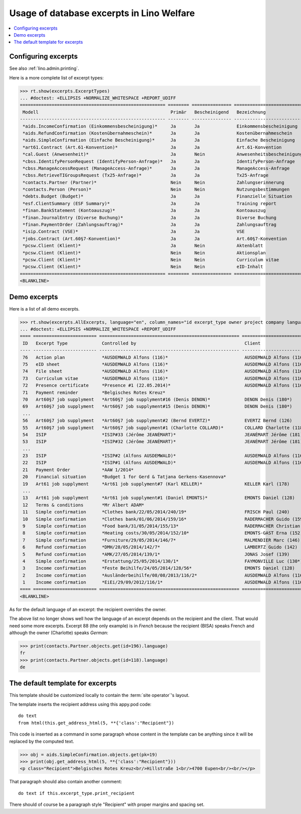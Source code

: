 .. doctest docs/specs/excerpts.rst
.. _welfare.specs.excerpts:

==========================================
Usage of database excerpts in Lino Welfare
==========================================

.. doctest init:

    >>> import lino
    >>> lino.startup('lino_welfare.projects.gerd.settings.doctests')
    >>> from lino.api.doctest import *


.. contents::
   :local:
   :depth: 2


Configuring excerpts
====================

See also :ref:`lino.admin.printing`.

Here is a more complete list of excerpt types:

>>> rt.show(excerpts.ExcerptTypes)
... #doctest: +ELLIPSIS +NORMALIZE_WHITESPACE +REPORT_UDIFF
======================================================= ======== =============== =========================== ===================== ============================= ================================
 Modell                                                  Primär   Bescheinigend   Bezeichnung                 Druckmethode          Vorlage                       Textkörper-Vorlage
------------------------------------------------------- -------- --------------- --------------------------- --------------------- ----------------------------- --------------------------------
 *aids.IncomeConfirmation (Einkommensbescheinigung)*     Ja       Ja              Einkommensbescheinigung                           Default.odt                   certificate.body.html
 *aids.RefundConfirmation (Kostenübernahmeschein)*       Ja       Ja              Kostenübernahmeschein                             Default.odt                   certificate.body.html
 *aids.SimpleConfirmation (Einfache Bescheinigung)*      Ja       Ja              Einfache Bescheinigung                            Default.odt                   certificate.body.html
 *art61.Contract (Art.61-Konvention)*                    Ja       Ja              Art.61-Konvention                                                               contract.body.html
 *cal.Guest (Anwesenheit)*                               Ja       Nein            Anwesenheitsbescheinigung                         Default.odt                   presence_certificate.body.html
 *cbss.IdentifyPersonRequest (IdentifyPerson-Anfrage)*   Ja       Ja              IdentifyPerson-Anfrage
 *cbss.ManageAccessRequest (ManageAccess-Anfrage)*       Ja       Ja              ManageAccess-Anfrage
 *cbss.RetrieveTIGroupsRequest (Tx25-Anfrage)*           Ja       Ja              Tx25-Anfrage
 *contacts.Partner (Partner)*                            Nein     Nein            Zahlungserinnerung          WeasyPdfBuildMethod   payment_reminder.weasy.html
 *contacts.Person (Person)*                              Nein     Nein            Nutzungsbestimmungen        AppyPdfBuildMethod    TermsConditions.odt
 *debts.Budget (Budget)*                                 Ja       Ja              Finanzielle Situation
 *esf.ClientSummary (ESF Summary)*                       Ja       Ja              Training report             WeasyPdfBuildMethod
 *finan.BankStatement (Kontoauszug)*                     Ja       Ja              Kontoauszug
 *finan.JournalEntry (Diverse Buchung)*                  Ja       Ja              Diverse Buchung
 *finan.PaymentOrder (Zahlungsauftrag)*                  Ja       Ja              Zahlungsauftrag
 *isip.Contract (VSE)*                                   Ja       Ja              VSE
 *jobs.Contract (Art.60§7-Konvention)*                   Ja       Ja              Art.60§7-Konvention
 *pcsw.Client (Klient)*                                  Ja       Nein            Aktenblatt                                        file_sheet.odt
 *pcsw.Client (Klient)*                                  Nein     Nein            Aktionsplan                                       Default.odt                   pac.body.html
 *pcsw.Client (Klient)*                                  Nein     Nein            Curriculum vitae            AppyRtfBuildMethod    cv.odt
 *pcsw.Client (Klient)*                                  Nein     Nein            eID-Inhalt                                        eid-content.odt
======================================================= ======== =============== =========================== ===================== ============================= ================================
<BLANKLINE>


Demo excerpts
=============

Here is a list of all demo excerpts.

>>> rt.show(excerpts.AllExcerpts, language="en", column_names="id excerpt_type owner project company language")
... #doctest: +ELLIPSIS +NORMALIZE_WHITESPACE +REPORT_UDIFF
==== ======================== ===================================================== ============================= ================================ ==========
 ID   Excerpt Type             Controlled by                                         Client                        Recipient (Organization)         Language
---- ------------------------ ----------------------------------------------------- ----------------------------- -------------------------------- ----------
 76   Action plan              *AUSDEMWALD Alfons (116)*                             AUSDEMWALD Alfons (116)                                        de
 75   eID sheet                *AUSDEMWALD Alfons (116)*                             AUSDEMWALD Alfons (116)                                        de
 74   File sheet               *AUSDEMWALD Alfons (116)*                             AUSDEMWALD Alfons (116)                                        de
 73   Curriculum vitae         *AUSDEMWALD Alfons (116)*                             AUSDEMWALD Alfons (116)                                        de
 72   Presence certificate     *Presence #1 (22.05.2014)*                            AUSDEMWALD Alfons (116)                                        de
 71   Payment reminder         *Belgisches Rotes Kreuz*                                                                                             de
 70   Art60§7 job supplyment   *Art60§7 job supplyment#16 (Denis DENON)*             DENON Denis (180*)            R-Cycle Sperrgutsortierzentrum   de
 69   Art60§7 job supplyment   *Art60§7 job supplyment#15 (Denis DENON)*             DENON Denis (180*)            BISA                             de
 ...
 56   Art60§7 job supplyment   *Art60§7 job supplyment#2 (Bernd EVERTZ)*             EVERTZ Bernd (126)            R-Cycle Sperrgutsortierzentrum   de
 55   Art60§7 job supplyment   *Art60§7 job supplyment#1 (Charlotte COLLARD)*        COLLARD Charlotte (118)       BISA                             de
 54   ISIP                     *ISIP#33 (Jérôme JEANÉMART)*                          JEANÉMART Jérôme (181)                                         de
 53   ISIP                     *ISIP#32 (Jérôme JEANÉMART)*                          JEANÉMART Jérôme (181)                                         de
 ...
 23   ISIP                     *ISIP#2 (Alfons AUSDEMWALD)*                          AUSDEMWALD Alfons (116)                                        de
 22   ISIP                     *ISIP#1 (Alfons AUSDEMWALD)*                          AUSDEMWALD Alfons (116)                                        de
 21   Payment Order            *AAW 1/2014*                                                                                                         de
 20   Financial situation      *Budget 1 for Gerd & Tatjana Gerkens-Kasennova*                                                                      de
 19   Art61 job supplyment     *Art61 job supplyment#7 (Karl KELLER)*                KELLER Karl (178)                                              de
 ...
 13   Art61 job supplyment     *Art61 job supplyment#1 (Daniel EMONTS)*              EMONTS Daniel (128)                                            de
 12   Terms & conditions       *Mr Albert ADAM*                                                                                                     de
 11   Simple confirmation      *Clothes bank/22/05/2014/240/19*                      FRISCH Paul (240)             Belgisches Rotes Kreuz           de
 10   Simple confirmation      *Clothes bank/01/06/2014/159/16*                      RADERMACHER Guido (159)                                        de
 9    Simple confirmation      *Food bank/31/05/2014/155/13*                         RADERMACHER Christian (155)                                    en
 8    Simple confirmation      *Heating costs/30/05/2014/152/10*                     EMONTS-GAST Erna (152)                                         fr
 7    Simple confirmation      *Furniture/29/05/2014/146/7*                          MALMENDIER Marc (146)                                          de
 6    Refund confirmation      *DMH/28/05/2014/142/7*                                LAMBERTZ Guido (142)                                           de
 5    Refund confirmation      *AMK/27/05/2014/139/1*                                JONAS Josef (139)                                              fr
 4    Simple confirmation      *Erstattung/25/05/2014/130/1*                         FAYMONVILLE Luc (130*)                                         de
 3    Income confirmation      *Feste Beihilfe/24/05/2014/128/56*                    EMONTS Daniel (128)                                            de
 2    Income confirmation      *Ausländerbeihilfe/08/08/2013/116/2*                  AUSDEMWALD Alfons (116)                                        de
 1    Income confirmation      *EiEi/29/09/2012/116/1*                               AUSDEMWALD Alfons (116)                                        de
==== ======================== ===================================================== ============================= ================================ ==========
<BLANKLINE>


As for the default language of an excerpt: the recipient overrides the
owner.

The above list no longer shows well how the language of an excerpt
depends on the recipient and the client.  That would need some more
excerpts.  Excerpt 88 (the only example) is in *French* because the
recipient (BISA) speaks French and although the owner (Charlotte)
speaks *German*:

>>> print(contacts.Partner.objects.get(id=196).language)
fr
>>> print(contacts.Partner.objects.get(id=118).language)
de


The default template for excerpts
==================================

.. xfile:: excerpts/Default.odt

This template should be customized locally to contain the :term:`site
operator`'s layout.


The template inserts the recipient address using this appy.pod code::

    do text
    from html(this.get_address_html(5, **{'class':"Recipient"})

This code is inserted as a command in some paragraph whose content in
the template can be anything since it will be replaced by the computed
text.

>>> obj = aids.SimpleConfirmation.objects.get(pk=19)
>>> print(obj.get_address_html(5, **{'class':"Recipient"}))
<p class="Recipient">Belgisches Rotes Kreuz<br/>Hillstraße 1<br/>4700 Eupen<br/><br/></p>

That paragraph should also contain another comment::

    do text if this.excerpt_type.print_recipient

There should of course be a paragraph style "Recipient" with proper
margins and spacing set.

